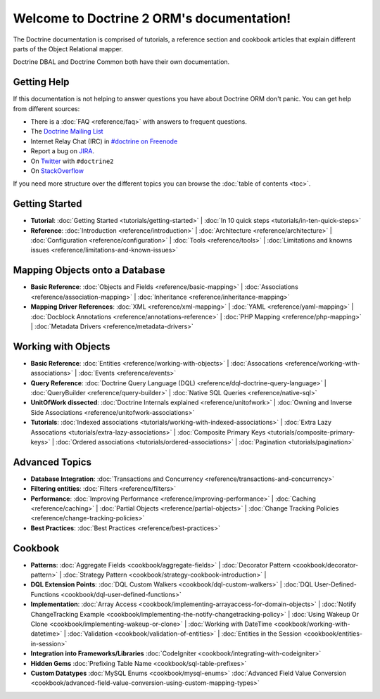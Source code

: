 Welcome to Doctrine 2 ORM's documentation!
==========================================

The Doctrine documentation is comprised of tutorials, a reference section and
cookbook articles that explain different parts of the Object Relational mapper.

Doctrine DBAL and Doctrine Common both have their own documentation.

Getting Help
------------

If this documentation is not helping to answer questions you have about
Doctrine ORM don't panic. You can get help from different sources:

-  There is a :doc:`FAQ <reference/faq>` with answers to frequent questions.
-  The `Doctrine Mailing List <http://groups.google.com/group/doctrine-user>`_
-  Internet Relay Chat (IRC) in `#doctrine on Freenode <irc://irc.freenode.net/doctrine>`_
-  Report a bug on `JIRA <http://www.doctrine-project.org/jira>`_.
-  On `Twitter <https://twitter.com/search/%23doctrine2>`_ with ``#doctrine2``
-  On `StackOverflow <http://stackoverflow.com/questions/tagged/doctrine2>`_

If you need more structure over the different topics you can browse the :doc:`table
of contents <toc>`.

Getting Started
---------------

* **Tutorial**:
  :doc:`Getting Started <tutorials/getting-started>` |
  :doc:`In 10 quick steps <tutorials/in-ten-quick-steps>`

* **Reference**:
  :doc:`Introduction <reference/introduction>` |
  :doc:`Architecture <reference/architecture>` |
  :doc:`Configuration <reference/configuration>` |
  :doc:`Tools <reference/tools>` |
  :doc:`Limitations and knowns issues <reference/limitations-and-known-issues>`

Mapping Objects onto a Database
-------------------------------

* **Basic Reference**:
  :doc:`Objects and Fields <reference/basic-mapping>` |
  :doc:`Associations <reference/association-mapping>` |
  :doc:`Inheritance <reference/inheritance-mapping>`

* **Mapping Driver References**:
  :doc:`XML <reference/xml-mapping>` |
  :doc:`YAML <reference/yaml-mapping>` |
  :doc:`Docblock Annotations <reference/annotations-reference>` |
  :doc:`PHP Mapping <reference/php-mapping>` |
  :doc:`Metadata Drivers <reference/metadata-drivers>`

Working with Objects
--------------------

* **Basic Reference**:
  :doc:`Entities <reference/working-with-objects>` |
  :doc:`Assocations <reference/working-with-associations>` |
  :doc:`Events <reference/events>`

* **Query Reference**:
  :doc:`Doctrine Query Language (DQL) <reference/dql-doctrine-query-language>` |
  :doc:`QueryBuilder <reference/query-builder>` |
  :doc:`Native SQL Queries <reference/native-sql>`

* **UnitOfWork dissected**:
  :doc:`Doctrine Internals explained <reference/unitofwork>` |
  :doc:`Owning and Inverse Side Associations <reference/unitofwork-associations>`

* **Tutorials**:
  :doc:`Indexed associations <tutorials/working-with-indexed-associations>` |
  :doc:`Extra Lazy Assocations <tutorials/extra-lazy-associations>` |
  :doc:`Composite Primary Keys <tutorials/composite-primary-keys>` |
  :doc:`Ordered associations <tutorials/ordered-associations>` |
  :doc:`Pagination <tutorials/pagination>`

Advanced Topics
---------------

* **Database Integration**:
  :doc:`Transactions and Concurrency <reference/transactions-and-concurrency>`

* **Filtering entities**:
  :doc:`Filters <reference/filters>`

* **Performance**:
  :doc:`Improving Performance <reference/improving-performance>` |
  :doc:`Caching <reference/caching>` |
  :doc:`Partial Objects <reference/partial-objects>` |
  :doc:`Change Tracking Policies <reference/change-tracking-policies>`

* **Best Practices**:
  :doc:`Best Practices <reference/best-practices>`

Cookbook
--------

* **Patterns**:
  :doc:`Aggregate Fields <cookbook/aggregate-fields>` |
  :doc:`Decorator Pattern <cookbook/decorator-pattern>` |
  :doc:`Strategy Pattern <cookbook/strategy-cookbook-introduction>` |

* **DQL Extension Points**:
  :doc:`DQL Custom Walkers <cookbook/dql-custom-walkers>` |
  :doc:`DQL User-Defined-Functions <cookbook/dql-user-defined-functions>`

* **Implementation**:
  :doc:`Array Access <cookbook/implementing-arrayaccess-for-domain-objects>` |
  :doc:`Notify ChangeTracking Example <cookbook/implementing-the-notify-changetracking-policy>` |
  :doc:`Using Wakeup Or Clone <cookbook/implementing-wakeup-or-clone>` |
  :doc:`Working with DateTime <cookbook/working-with-datetime>` |
  :doc:`Validation <cookbook/validation-of-entities>` |
  :doc:`Entities in the Session <cookbook/entities-in-session>`

* **Integration into Frameworks/Libraries**
  :doc:`CodeIgniter <cookbook/integrating-with-codeigniter>`

* **Hidden Gems**
  :doc:`Prefixing Table Name <cookbook/sql-table-prefixes>`

* **Custom Datatypes**
  :doc:`MySQL Enums <cookbook/mysql-enums>`
  :doc:`Advanced Field Value Conversion <cookbook/advanced-field-value-conversion-using-custom-mapping-types>`

